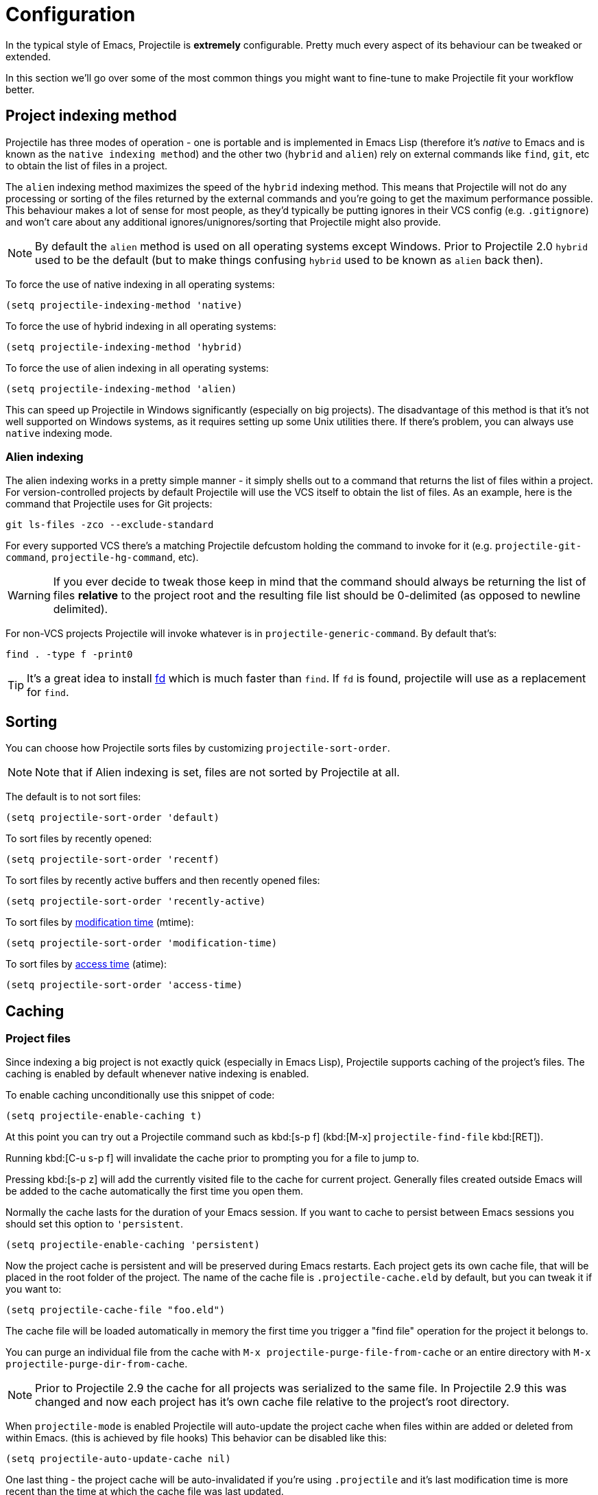 = Configuration

In the typical style of Emacs, Projectile is *extremely* configurable.
Pretty much every aspect of its behaviour can be tweaked or extended.

In this section we'll go over some of the most common things you might
want to fine-tune to make Projectile fit your workflow better.

== Project indexing method

Projectile has three modes of operation - one is portable and is
implemented in Emacs Lisp (therefore it's _native_ to Emacs and is
known as the `native indexing method`) and the other two (`hybrid` and
`alien`) rely on external commands like `find`, `git`, etc to
obtain the list of files in a project.

The `alien` indexing method maximizes the speed of the `hybrid` indexing method.
This means that Projectile will not do any processing or sorting of the files
returned by the external commands and you're going to get the maximum
performance possible.  This behaviour makes a lot of sense for most people, as
they'd typically be putting ignores in their VCS config (e.g. `.gitignore`) and
won't care about any additional ignores/unignores/sorting that Projectile might
also provide.

NOTE: By default the `alien` method is used on all operating systems except Windows.
 Prior to Projectile 2.0 `hybrid` used to be the default (but to make things
 confusing `hybrid` used to be known as `alien` back then).

To force the
use of native indexing in all operating systems:

[source,elisp]
----
(setq projectile-indexing-method 'native)
----

To force the use of hybrid indexing in all operating systems:

[source,elisp]
----
(setq projectile-indexing-method 'hybrid)
----

To force the use of alien indexing in all operating systems:

[source,elisp]
----
(setq projectile-indexing-method 'alien)
----

This can speed up Projectile in Windows significantly (especially on
big projects). The disadvantage of this method is that it's not well
supported on Windows systems, as it requires setting up some Unix
utilities there. If there's problem, you can always use `native`
indexing mode.

=== Alien indexing

The alien indexing works in a pretty simple manner - it simply shells
out to a command that returns the list of files within a project.
For version-controlled projects by default Projectile will use the
VCS itself to obtain the list of files. As an example, here is the
command that Projectile uses for Git projects:

----
git ls-files -zco --exclude-standard
----

For every supported VCS there's a matching Projectile defcustom holding the command
to invoke for it (e.g. `projectile-git-command`, `projectile-hg-command`, etc).

WARNING: If you ever decide to tweak those keep in mind that the command should always be returning
 the list of files **relative** to the project root and the resulting file list should be 0-delimited
 (as opposed to newline delimited).

For non-VCS projects Projectile will invoke whatever is in `projectile-generic-command`. By default that's:

----
find . -type f -print0
----

TIP: It's a great idea to install https://github.com/sharkdp/fd[fd] which is much faster than `find`.
 If `fd` is found, projectile will use as a replacement for `find`.

== Sorting

You can choose how Projectile sorts files by customizing `projectile-sort-order`.

NOTE: Note that if Alien indexing is set, files are not sorted by Projectile at all.

The default is to not sort files:

[source,elisp]
----
(setq projectile-sort-order 'default)
----

To sort files by recently opened:

[source,elisp]
----
(setq projectile-sort-order 'recentf)
----

To sort files by recently active buffers and then recently opened files:

[source,elisp]
----
(setq projectile-sort-order 'recently-active)
----

// These URLs below are in HTML so that the parentheses in the URL fragments are properly recognised.

To sort files by https://en.wikipedia.org/wiki/MAC_times#Modification_time_(mtime)[modification time] (mtime):

[source,elisp]
----
(setq projectile-sort-order 'modification-time)
----

To sort files by https://en.wikipedia.org/wiki/MAC_times#Access_time_(atime)[access time] (atime):

[source,elisp]
----
(setq projectile-sort-order 'access-time)
----

== Caching

=== Project files

Since indexing a big project is not exactly quick (especially in Emacs
Lisp), Projectile supports caching of the project's files. The caching
is enabled by default whenever native indexing is enabled.

To enable caching unconditionally use this snippet of code:

[source,elisp]
----
(setq projectile-enable-caching t)
----

At this point you can try out a Projectile command such as kbd:[s-p f] (kbd:[M-x] `projectile-find-file` kbd:[RET]).

Running kbd:[C-u s-p f] will invalidate the cache prior to
prompting you for a file to jump to.

Pressing kbd:[s-p z] will add the currently visited file to the
cache for current project. Generally files created outside Emacs will
be added to the cache automatically the first time you open them.

Normally the cache lasts for the duration of your Emacs session.
If you want to cache to persist between Emacs sessions you
should set this option to `'persistent`.

[source,elisp]
----
(setq projectile-enable-caching 'persistent)
----

Now the project cache is persistent and will be preserved during Emacs restarts.
Each project gets its own cache file, that will be placed in the root folder of the
project. The name of the cache file is `.projectile-cache.eld` by default, but you can tweak it
if you want to:

[source,elisp]
----
(setq projectile-cache-file "foo.eld")
----

The cache file will be loaded automatically in memory the first time you trigger
a "find file" operation for the project it belongs to.

You can purge an individual file from the cache with `M-x projectile-purge-file-from-cache` or an
entire directory with `M-x projectile-purge-dir-from-cache`.

NOTE: Prior to Projectile 2.9 the cache for all projects was serialized to the same file.
In Projectile 2.9 this was changed and now each project has it's own cache file relative to
the project's root directory.

When `projectile-mode` is enabled Projectile will auto-update the project cache when files
within are added or deleted from within Emacs. (this is achieved by file hooks) This behavior
can be disabled like this:

[source,elisp]
----
(setq projectile-auto-update-cache nil)
----

One last thing - the project cache will be auto-invalidated if you're using
`.projectile` and it's last modification time is more recent than the time at
which the cache file was last updated.

=== File exists cache

Projectile does many file existence checks since that is how it identifies a
project root. Normally this is fine, however in some situations the file system
speed is much slower than usual and can make emacs "freeze" for extended
periods of time when opening files and browsing directories.

The most common example would be interfacing with remote systems using
TRAMP/ssh. By default all remote file existence checks are cached

To disable remote file exists cache that use this snippet of code:

[source,elisp]
----
(setq projectile-file-exists-remote-cache-expire nil)
----

To change the remote file exists cache expire to 10 minutes use this snippet
of code:

[source,elisp]
----
(setq projectile-file-exists-remote-cache-expire (* 10 60))
----

You can also enable the cache for local file systems, that is normally not
needed but possible:

[source,elisp]
----
(setq projectile-file-exists-local-cache-expire (* 5 60))
----

== Using Projectile Commands Outside of Projects Directories

Normally, you'd be using Projectile's commands from within some project directory.
If, however, you invoke a command outside of a project, by default you'll be prompted
for a project to switch to. That behavior is controlled by `projectile-require-project-root`.
You can make Projectile simply raise an error outside of Project folders like this:

[source,elisp]
----
(setq projectile-require-project-root t)
----

If you want Projectile to be usable in every directory (even without the presence of project file):

[source,elisp]
----
(setq projectile-require-project-root nil)
----

With this setting if you invoke Projectile outside of a project, the current directory will be
considered by Projectile the project root.

TIP: This might not be a great idea if you start Projectile in your home folder for instance. :-)

== Switching projects

By default, projectile does not include the current project in the list when
switching projects. If you want to include the current project, customize
variable `projectile-current-project-on-switch`.

When running `projectile-switch-project` (kbd:[s-p p]) and
`projectile-switch-open-project` (kbd:[s-p q]) Projectile invokes the
command specified in `projectile-switch-project-action` (by default it
is `projectile-find-file`).

TIP: Invoking the command with a prefix argument (kbd:[C-u s-p p] or kbd:[C-u s-p q]) will trigger
 the Projectile Commander, which gives you quick access to most common commands
 you might want to invoke on a project.

Depending on your personal workflow and habits, you
may prefer to alter the value of `projectile-switch-project-action`:

=== `projectile-find-file`

NOTE: This is the default.

With this setting, once you have selected your
project via Projectile's completion system (see below), you will
remain in the completion system to select a file to visit. `projectile-find-file`
is capable of retrieving files in all sub-projects under the project root,
such as Git submodules. Currently, only Git is supported. Support for other VCS
will be added in the future.

=== `projectile-commander`

NOTE: This is the recommended option for people who find themselves often needing
to invoke a different action on project switch.

With this setting, after selecting a project to switch to, you'll be prompted to specify the action to take with a 1-character mnemonic.

|===
| Keybinding | Description
| kbd:[?]
| Commander help buffer.

| kbd:[D]
| Open project root in dired.

| kbd:[R]
| Regenerate the project's etags/gtags.

| kbd:[T]
| Find test file in project.

| kbd:[V]
| Browse dirty projects

| kbd:[a]
| Run ag on project.

| kbd:[b]
| Switch to project buffer.

| kbd:[d]
| Find directory in project.

| kbd:[e]
| Find recently visited file in project.

| kbd:[f]
| Find file in project.

| kbd:[g]
| Run grep on project.

| kbd:[j]
| Find tag in project.

| kbd:[k]
| Kill all project buffers.

| kbd:[o]
| Run multi-occur on project buffers.

| kbd:[r]
| Replace a string in the project (running with kbd:[C-u] will allow users to select file name patterns and extensions).

| kbd:[s]
| Switch project.

| kbd:[v]
| Open project root in vc-dir or magit.
|===

=== `projectile-find-file-in-known-projects`

Similar to `projectile-find-file` but lists all files in all known projects. Since
the total number of files could be huge, it is beneficial to enable caching for subsequent
usages.

=== `projectile-find-file-dwim`

If point is on a filepath, Projectile first tries to search for that
file in project:

* If it finds just a file, it switches to that file instantly.  This
works even if the filename is incomplete, but there's only a single file
in the current project that matches the filename at point. For example,
if there's only a single file named "projectile/projectile.el" but the
current filename is "projectile/proj" (incomplete), projectile-find-file
still switches to "projectile/projectile.el" immediately because this
is the only filename that matches.
* If it finds a list of files, the list is displayed for selecting. A
list of files is displayed when a filename appears more than one in the
project or the filename at point is a prefix of more than two files in a
project. For example, if `projectile-find-file' is executed on a
filepath like "projectile/", it lists the content of that directory.
If it is executed on a partial filename like "projectile/a", a list of
files with character 'a' in that directory is presented.
* If it finds nothing, display a list of all files in project for
selecting.

=== `projectile-dired`

[source,elisp]
----
(setq projectile-switch-project-action #'projectile-dired)
----

With this setting, once you have selected your project, the top-level
directory of the project is immediately opened for you in a dired
buffer.

=== `projectile-find-dir`

[source,elisp]
----
(setq projectile-switch-project-action #'projectile-find-dir)
----

With this setting, once you have selected your project, you will
remain in Projectile's completion system to select a sub-directory of
your project, and then _that_ sub-directory is opened for you in a
dired buffer.  If you use this setting, then you will probably also
want to set

[source,elisp]
----
(setq projectile-find-dir-includes-top-level t)
----

in order to allow for the occasions where you want to select the
top-level directory.

== Completion Options

Projectile supports all major minibuffer completion packages that
exist today. Normally it will just detect what you're using (e.g. `ivy`),
but you can force a particular completion system via the variable
`projectile-completion-system`.

NOTE: Historically `projectile-completion-system` defaulted to `ido`,
but this was changed in version 2.3. You may need to enable `ido-mode`
in your Emacs configuration if updating from an older version of Projectile.

=== Auto (default)

By default Projectile detects the completion system in use, based
on the mode variables `ido-mode`, `ivy-mode` and `helm-mode`.
If none of those is activated, the `default` completion system is used.

Unless for some reason you want to use a different completion system for
Projectile than for the rest of Emacs (e.g. you normally use `icomplete-mode`,
but want to use `ido-mode` with Projectile), you'll probably don't want to
select a particular completion system manually.

=== Basic (Emacs's default)

Select this option if you want to use Emacs's standard completion (based on `completing-read`):

[source,elisp]
----
(setq projectile-completion-system 'default)
----

TIP: You might want to combine default completion with `icomplete-mode` for optimum results.
Emacs 27 added `fido-mode` to `icomplete`.

If you are using `fido-mode`, Projectile will
use the `default` completion system. The same holds for `vertico` which also rely
on the `default` completion system.

=== Ido

The `ido` completion system is extremely popular and it is built into Emacs.

[source,elisp]
----
(setq projectile-completion-system 'ido)
----

As noted above, Projectile will auto-detect `ido-mode` if enabled, so the
above configuration is not needed most of the time.

TIP: As already noted above if you're going to use the `ido` completion it's
 **extremely highly** recommended that you install the optional
 https://github.com/lewang/flx[flx-ido package], which provides a much
 more powerful alternative to ``ido``'s built-in `flex` matching.

=== Ivy (recommended)

Another completion option is https://github.com/abo-abo/swiper[ivy]:

[source,elisp]
----
(setq projectile-completion-system 'ivy)
----

As noted above, Projectile will auto-detect `ivy-mode` if enabled, so the
above configuration is not needed most of the time.

=== Custom Completion Function

You can also set `projectile-completion-system` to a function:

[source,elisp]
----
(setq projectile-completion-system #'my-custom-completion-fn)
(setq projectile-completion-system
      (lambda (prompt choices)
        ;; ...
        ))
----

An example of a custom completion function is
https://gist.github.com/rejeep/5933343[this one], which only show
the file name (not including path) and if the file selected is not
unique, another completion with names relative to project root
appears.

== Project-specific Compilation Buffers

This affects all commands built on top of `projectile--run-project-cmd` like:

- `projectile-configure-project`
- `projectile-run-project`
- `projectile-test-project`
- `projectile-install-project`
- `projectile-package-project`

Normally, the buffers created by those commands would be shared (overwritten)
between projects, but it's also possible to make the compilation buffer names
project-specific. This requires that the user set:

[source,elisp]
----
(setq projectile-per-project-compilation-buffer t)
----

Both of these degrade properly when not inside a project.

== Limit the number of project file buffers

Projectile can be configured to keep a maximum number of file buffers of a project
that are opened at one point. The custom variable `projectile-max-buffer-count`
can be set to an integer that will be the buffer count cap. If this limit is
reached, by opening a new file, Projectile will close the least recent buffer of
the current project. If the variable is `nil`, the will be no cap on the buffer
count.

[source,elisp]
----
(setq projectile-max-file-buffer-count 10)
----

Note that special project buffers (e.g. compilation, `dired`, etc) are not
affected by this setting.

== Regenerate tags

To be able to regenerate a project's tags via `projectile-tags-command`, you
should install and add to the PATH
http://ctags.sourceforge.net/[Exuberant Ctags] instead of a plain ctags, which
ships with Emacs distribution.

== Idle Timer

Projectile can be configured to run the hook
`projectile-idle-timer-hook` every time Emacs is in a project and has
been idle for `projectile-idle-timer-seconds` seconds (default is 30
seconds).  To enable this feature, run:

----
M-x customize-group RET projectile RET
----

and set `projectile-enable-idle-timer` to non-nil.  By default,
`projectile-idle-timer-hook` runs `projectile-regenerate-tags`.  Add
additional functions to the hook using `add-hook`:

[source,elisp]
----
(add-hook 'projectile-idle-timer-hook #'my-projectile-idle-timer-function)
----

== Mode line indicator

By default the minor mode indicator of Projectile appears in the form
" Projectile[ProjectName:ProjectType]". This is configurable via several custom variables:

* `projectile-mode-line-prefix` (by default " Projectile") controls the static part of the mode-line
* `projectile-dynamic-mode-line` (by default `t`) controls whether to display the project name & type part of the mode-line
* `projectile-mode-line-function` (by default `projectile-default-mode-line`) controls the actual function to be invoked to generate the mode-line. If you'd like to show different info you should supply a custom function to replace the default, for example `(setq projectile-mode-line-function '(lambda () (format " Proj[%s]" (projectile-project-name))))`

NOTE: The project name & type will not appear when editing remote files
 (via TRAMP), as recalculating the project name is a fairly slow operation there
 and would slow down a bit opening the files. They will also not appear for
 non-file buffers, as they get updated via `find-file-hook`.

== Project-type-specific Configuration

=== CMake

Projectile supports https://cmake.org/cmake/help/git-stage/manual/cmake-presets.7.html[CMake presets]. Preset support is disabled by default, but can be enabled by setting `projectile-enable-cmake-presets` to non-nil. With preset-support enabled Projectile will parse the preset files and present the command-specific presets when executing a lifecycle command. In addition a `*no preset*` option is included for entering the command manually.

NOTE: Preset support requires a CMake version that supports preset and for `json-parse-buffer` to be available.
